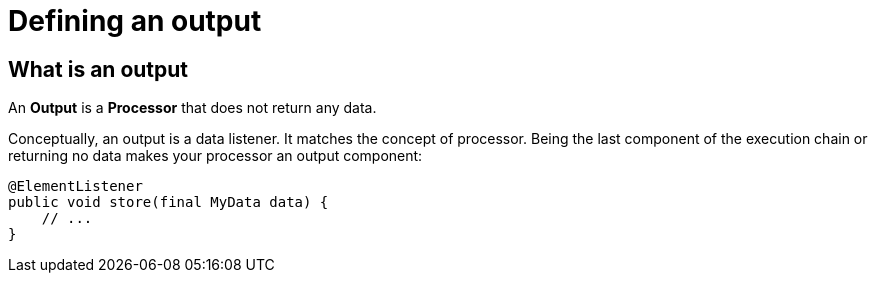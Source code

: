 = Defining an output
:page-partial:
:description: How to develop an output component with Talend Component Kit
:keywords: component type, output, processor

== What is an output

An *Output* is a *Processor* that does not return any data.

Conceptually, an output is a data listener. It matches the concept of processor. Being the last component of the execution chain or returning no data makes your processor an output component:

[source,java,indent=0,subs="verbatim,quotes,attributes"]
----
@ElementListener
public void store(final MyData data) {
    // ...
}
----
